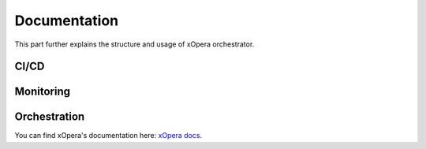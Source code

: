 .. _Documentation:

*************
Documentation
*************

This part further explains the structure and usage of xOpera orchestrator.

.. _CI/CD:

CI/CD
#####


.. _Monitoring:

Monitoring
##########


.. _Orchestration:

Orchestration
#############

You can find xOpera's documentation here: `xOpera docs <https://xlab-si.github.io/xopera-docs/>`_.
